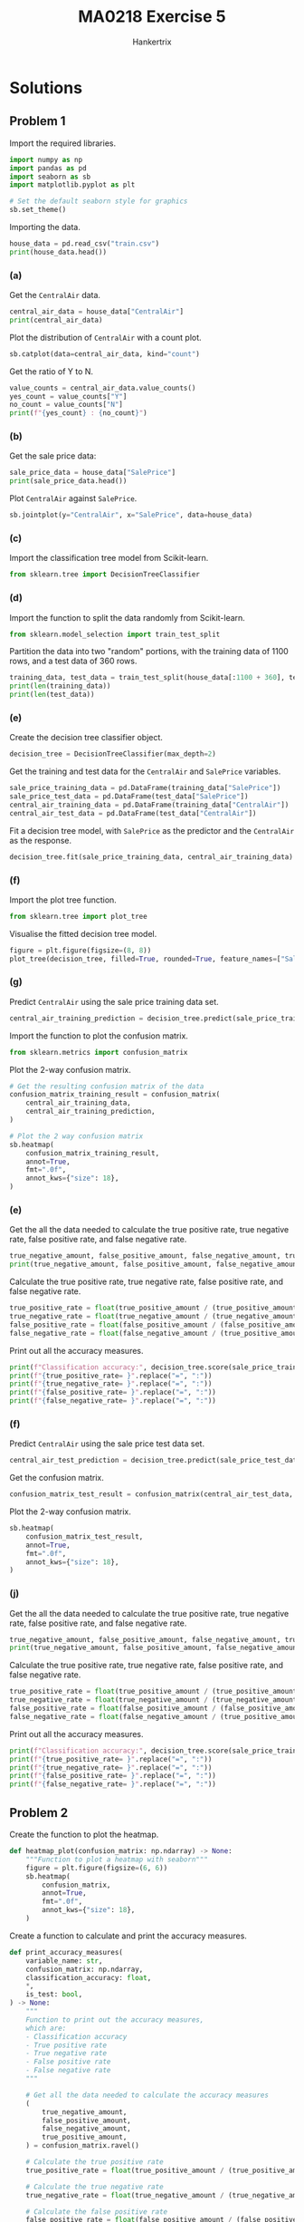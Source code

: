 #+TITLE: MA0218 Exercise 5
#+AUTHOR: Hankertrix
#+STARTUP: showeverything
#+STARTUP: inlineimages
#+OPTIONS: toc:2
#+PROPERTY: header-args :session py :kernel python3 :results output

* Solutions

** Problem 1
Import the required libraries.
#+begin_src jupyter-python :results none
import numpy as np
import pandas as pd
import seaborn as sb
import matplotlib.pyplot as plt

# Set the default seaborn style for graphics
sb.set_theme()
#+end_src

Importing the data.
#+begin_src jupyter-python
house_data = pd.read_csv("train.csv")
print(house_data.head())
#+end_src

#+RESULTS:
#+begin_example
   Id  MSSubClass MSZoning  LotFrontage  LotArea Street Alley LotShape  \
0   1          60       RL         65.0     8450   Pave   NaN      Reg
1   2          20       RL         80.0     9600   Pave   NaN      Reg
2   3          60       RL         68.0    11250   Pave   NaN      IR1
3   4          70       RL         60.0     9550   Pave   NaN      IR1
4   5          60       RL         84.0    14260   Pave   NaN      IR1

  LandContour Utilities  ... PoolArea PoolQC Fence MiscFeature MiscVal MoSold  \
0         Lvl    AllPub  ...        0    NaN   NaN         NaN       0      2
1         Lvl    AllPub  ...        0    NaN   NaN         NaN       0      5
2         Lvl    AllPub  ...        0    NaN   NaN         NaN       0      9
3         Lvl    AllPub  ...        0    NaN   NaN         NaN       0      2
4         Lvl    AllPub  ...        0    NaN   NaN         NaN       0     12

  YrSold  SaleType  SaleCondition  SalePrice
0   2008        WD         Normal     208500
1   2007        WD         Normal     181500
2   2008        WD         Normal     223500
3   2006        WD        Abnorml     140000
4   2008        WD         Normal     250000

[5 rows x 81 columns]
#+end_example

*** (a)
Get the ~CentralAir~ data.
#+begin_src jupyter-python
central_air_data = house_data["CentralAir"]
print(central_air_data)
#+end_src

#+RESULTS:
#+begin_example
0       Y
1       Y
2       Y
3       Y
4       Y
       ..
1455    Y
1456    Y
1457    Y
1458    Y
1459    Y
Name: CentralAir, Length: 1460, dtype: object
#+end_example

Plot the distribution of ~CentralAir~ with a count plot.
#+begin_src jupyter-python
sb.catplot(data=central_air_data, kind="count")
#+end_src

#+RESULTS:
[[file:./.ob-jupyter/e05a1c6b9ce2359688a67bd2311c31aa2feaf4de.png]]

Get the ratio of Y to N.
#+begin_src jupyter-python
value_counts = central_air_data.value_counts()
yes_count = value_counts["Y"]
no_count = value_counts["N"]
print(f"{yes_count} : {no_count}")
#+end_src

#+RESULTS:
: 1365 : 95

*** (b)
Get the sale price data:
#+begin_src jupyter-python
sale_price_data = house_data["SalePrice"]
print(sale_price_data.head())
#+end_src

#+RESULTS:
: 0    208500
: 1    181500
: 2    223500
: 3    140000
: 4    250000
: Name: SalePrice, dtype: int64

Plot ~CentralAir~ against ~SalePrice~.
#+begin_src jupyter-python
sb.jointplot(y="CentralAir", x="SalePrice", data=house_data)
#+end_src

#+RESULTS:
[[file:./.ob-jupyter/cfcf2f8162164426adc4b14b1000e7542ef45a7c.png]]

*** (c)
Import the classification tree model from Scikit-learn.
#+begin_src jupyter-python :results none
from sklearn.tree import DecisionTreeClassifier
#+end_src

*** (d)
Import the function to split the data randomly from Scikit-learn.
#+begin_src jupyter-python :results none
from sklearn.model_selection import train_test_split
#+end_src

Partition the data into two "random" portions, with the training data of 1100 rows, and a test data of 360 rows.
#+begin_src jupyter-python
training_data, test_data = train_test_split(house_data[:1100 + 360], test_size = (360 / (1100 + 360)))
print(len(training_data))
print(len(test_data))
#+end_src

#+RESULTS:
: 1100
: 360

*** (e)
Create the decision tree classifier object.
#+begin_src jupyter-python :results none
decision_tree = DecisionTreeClassifier(max_depth=2)
#+end_src

Get the training and test data for the ~CentralAir~ and ~SalePrice~ variables.
#+begin_src jupyter-python :results none
sale_price_training_data = pd.DataFrame(training_data["SalePrice"])
sale_price_test_data = pd.DataFrame(test_data["SalePrice"])
central_air_training_data = pd.DataFrame(training_data["CentralAir"])
central_air_test_data = pd.DataFrame(test_data["CentralAir"])
#+end_src

Fit a decision tree model, with ~SalePrice~ as the predictor and the ~CentralAir~ as the response.
#+begin_src jupyter-python :results none
decision_tree.fit(sale_price_training_data, central_air_training_data)
#+end_src

*** (f)
Import the plot tree function.
#+begin_src jupyter-python :results none
from sklearn.tree import plot_tree
#+end_src

Visualise the fitted decision tree model.
#+begin_src jupyter-python
figure = plt.figure(figsize=(8, 8))
plot_tree(decision_tree, filled=True, rounded=True, feature_names=["SalePrice"])
#+end_src

#+RESULTS:
[[file:./.ob-jupyter/ad609e540bf1cabe281726e9392c28fc67f60181.png]]

*** (g)
Predict ~CentralAir~ using the sale price training data set.
#+begin_src jupyter-python :results none
central_air_training_prediction = decision_tree.predict(sale_price_training_data)
#+end_src

Import the function to plot the confusion matrix.
#+begin_src jupyter-python :results none
from sklearn.metrics import confusion_matrix
#+end_src

Plot the 2-way confusion matrix.
#+begin_src jupyter-python
# Get the resulting confusion matrix of the data
confusion_matrix_training_result = confusion_matrix(
    central_air_training_data,
    central_air_training_prediction,
)

# Plot the 2 way confusion matrix
sb.heatmap(
    confusion_matrix_training_result,
    annot=True,
    fmt=".0f",
    annot_kws={"size": 18},
)
#+end_src

#+RESULTS:
[[file:./.ob-jupyter/0db8c5dd1a8f5ec6a02cc38130fb1623ebad0a44.png]]

*** (e)
Get the all the data needed to calculate the true positive rate, true negative rate, false positive rate, and false negative rate.
#+begin_src jupyter-python
true_negative_amount, false_positive_amount, false_negative_amount, true_positive_amount = confusion_matrix_training_result.ravel()
print(true_negative_amount, false_positive_amount, false_negative_amount, true_positive_amount)
#+end_src

#+RESULTS:
: 7 62 2 1029

Calculate the true positive rate, true negative rate, false positive rate, and false negative rate.
#+begin_src jupyter-python :results none
true_positive_rate = float(true_positive_amount / (true_positive_amount + false_negative_amount))
true_negative_rate = float(true_negative_amount / (true_negative_amount + false_positive_amount))
false_positive_rate = float(false_positive_amount / (false_positive_amount + true_negative_amount))
false_negative_rate = float(false_negative_amount / (true_positive_amount + false_negative_amount))
#+end_src

Print out all the accuracy measures.
#+begin_src jupyter-python
print(f"Classification accuracy:", decision_tree.score(sale_price_training_data, central_air_training_data))
print(f"{true_positive_rate= }".replace("=", ":"))
print(f"{true_negative_rate= }".replace("=", ":"))
print(f"{false_positive_rate= }".replace("=", ":"))
print(f"{false_negative_rate= }".replace("=", ":"))
#+end_src

#+RESULTS:
: Classification accuracy: 0.9418181818181818
: true_positive_rate: 0.9980601357904947
: true_negative_rate: 0.10144927536231885
: false_positive_rate: 0.8985507246376812
: false_negative_rate: 0.0019398642095053346

*** (f)
Predict ~CentralAir~ using the sale price test data set.
#+begin_src jupyter-python :results none
central_air_test_prediction = decision_tree.predict(sale_price_test_data)
#+end_src

Get the confusion matrix.
#+begin_src jupyter-python :results none
confusion_matrix_test_result = confusion_matrix(central_air_test_data, central_air_test_prediction)
#+end_src

Plot the 2-way confusion matrix.
#+begin_src jupyter-python
sb.heatmap(
    confusion_matrix_test_result,
    annot=True,
    fmt=".0f",
    annot_kws={"size": 18},
)
#+end_src

#+RESULTS:
[[file:./.ob-jupyter/8b232452fcb876bfb894cd45f05c2d66eee46303.png]]

*** (j)
Get the all the data needed to calculate the true positive rate, true negative rate, false positive rate, and false negative rate.
#+begin_src jupyter-python
true_negative_amount, false_positive_amount, false_negative_amount, true_positive_amount = confusion_matrix_test_result.ravel()
print(true_negative_amount, false_positive_amount, false_negative_amount, true_positive_amount)
#+end_src

#+RESULTS:
: 6 20 0 334

Calculate the true positive rate, true negative rate, false positive rate, and false negative rate.
#+begin_src jupyter-python :results none
true_positive_rate = float(true_positive_amount / (true_positive_amount + false_negative_amount))
true_negative_rate = float(true_negative_amount / (true_negative_amount + false_positive_amount))
false_positive_rate = float(false_positive_amount / (false_positive_amount + true_negative_amount))
false_negative_rate = float(false_negative_amount / (true_positive_amount + false_negative_amount))
#+end_src

Print out all the accuracy measures.
#+begin_src jupyter-python
print(f"Classification accuracy:", decision_tree.score(sale_price_training_data, central_air_training_data))
print(f"{true_positive_rate= }".replace("=", ":"))
print(f"{true_negative_rate= }".replace("=", ":"))
print(f"{false_positive_rate= }".replace("=", ":"))
print(f"{false_negative_rate= }".replace("=", ":"))
#+end_src

#+RESULTS:
: Classification accuracy: 0.9418181818181818
: true_positive_rate: 1.0
: true_negative_rate: 0.23076923076923078
: false_positive_rate: 0.7692307692307693
: false_negative_rate: 0.0

** Problem 2
Create the function to plot the heatmap.
#+begin_src jupyter-python :results none
def heatmap_plot(confusion_matrix: np.ndarray) -> None:
    """Function to plot a heatmap with seaborn"""
    figure = plt.figure(figsize=(6, 6))
    sb.heatmap(
        confusion_matrix,
        annot=True,
        fmt=".0f",
        annot_kws={"size": 18},
    )
#+end_src

Create a function to calculate and print the accuracy measures.
#+begin_src jupyter-python :results none
def print_accuracy_measures(
    variable_name: str,
    confusion_matrix: np.ndarray,
    classification_accuracy: float,
    ,*,
    is_test: bool,
) -> None:
    """
    Function to print out the accuracy measures,
    which are:
    - Classification accuracy
    - True positive rate
    - True negative rate
    - False positive rate
    - False negative rate
    """

    # Get all the data needed to calculate the accuracy measures
    (
        true_negative_amount,
        false_positive_amount,
        false_negative_amount,
        true_positive_amount,
    ) = confusion_matrix.ravel()

    # Calculate the true positive rate
    true_positive_rate = float(true_positive_amount / (true_positive_amount + false_negative_amount))

    # Calculate the true negative rate
    true_negative_rate = float(true_negative_amount / (true_negative_amount + false_positive_amount))

    # Calculate the false positive rate
    false_positive_rate = float(false_positive_amount / (false_positive_amount + true_negative_amount))

    # Calculate the false negative rate
    false_negative_rate = float(false_negative_amount / (true_positive_amount + false_negative_amount))

    # Get the string for the data set
    dataset_type = "testing" if is_test else "training"

    # Print out all the variables
    print(f"Accuracy measures for {variable_name} {dataset_type} data:\n")
    print(f"{classification_accuracy= }".replace("=", ":"))
    print(f"{true_positive_rate= }".replace("=", ":"))
    print(f"{true_negative_rate= }".replace("=", ":"))
    print(f"{false_positive_rate= }".replace("=", ":"))
    print(f"{false_negative_rate= }".replace("=", ":"))
    print("\n")
#+end_src

Make a function to do all of the above steps.
#+begin_src jupyter-python :results none
def data_science_pipeline(
    data: pd.DataFrame,
    dependent_variable: str,
    independent_variables: list[str],
) -> None:
    """
    Function to execute the data science pipeline
    to perform binary classification on all of the
    dependent variables.
    """

    # Iterate over all of the independent variables
    for variable in independent_variables:

        # Plot the joint plot of the dependent variable
        # against the independent variable
        sb.jointplot(y=dependent_variable, x=variable, data=data)

        # Partition the data into two "random" portions,
        # with the training data of 1100 rows, and a test data
        # of 360 rows.
        training_data, test_data = train_test_split(
            data[:1100 + 360],
            test_size=(360 / (1100 + 360))
        )

        # Create the decision tree classifier object
        decision_tree = DecisionTreeClassifier(max_depth=2)

        # Get the training data for the variables
        independent_variable_training_data = pd.DataFrame(
            training_data[variable]
        )
        dependent_variable_training_data = pd.DataFrame(
            training_data[dependent_variable]
        )

        # Get the test data for the variables
        independent_variable_test_data = pd.DataFrame(
            test_data[variable]
        )
        dependent_variable_test_data = pd.DataFrame(
            test_data[dependent_variable]
        )

        # Fit the decision tree model, with the independent
        # variable as the predictor and the dependent variable
        # as the response.
        decision_tree.fit(
            independent_variable_training_data,
            dependent_variable_training_data,
        )

        # Visualise the fitted decision tree model
        figure = plt.figure(figsize=(8, 8))
        plot_tree(
            decision_tree,
            filled=True,
            rounded=True,
            feature_names=[variable]
        )

        # Predict the dependent variable using the
        # independent variable training data set
        training_prediction = decision_tree.predict(
            independent_variable_training_data
        )

        # Get the training confusion matrix
        training_confusion_matrix = confusion_matrix(
            dependent_variable_training_data,
            training_prediction
        )

        # Plot the 2 way confusion matrix for the training prediction
        heatmap_plot(training_confusion_matrix)

        # Get the training classification accuracy
        training_classification_accuracy = decision_tree.score(
            independent_variable_training_data,
            dependent_variable_training_data,
        )

        # Print out all the accuracy measures for the training data set
        print_accuracy_measures(
            variable,
            training_confusion_matrix,
            training_classification_accuracy,
            is_test=False,
        )

        # Predict the dependent variable using the test data set
        test_prediction = decision_tree.predict(
            independent_variable_test_data
        )

        # Get the test confusion matrix
        test_confusion_matrix = confusion_matrix(
            dependent_variable_test_data,
            test_prediction,
        )

        # Plot the 2 way confusion matrix for the test prediction
        heatmap_plot(test_confusion_matrix)

        # Get the test classification accuracy
        test_classification_accuracy = decision_tree.score(
            independent_variable_test_data,
            dependent_variable_test_data,
        )

        # Print out all the accuracy measures for the testing data set
        print_accuracy_measures(
            variable,
            test_confusion_matrix,
            test_classification_accuracy,
            is_test=True
        )
#+end_src

Initialise the variables to run the pipeline on.
#+begin_src jupyter-python :results none
variables = ["GrLivArea", "OverallQual", "YearBuilt"]
#+end_src

Call the function to run the pipeline on the variables defined above.
#+begin_src jupyter-python
data_science_pipeline(house_data, "CentralAir", variables)
#+end_src

#+RESULTS:
:RESULTS:
#+begin_example
Accuracy measures for GrLivArea training data:

classification_accuracy: 0.9418181818181818
true_positive_rate: 1.0
true_negative_rate: 0.030303030303030304
false_positive_rate: 0.9696969696969697
false_negative_rate: 0.0


Accuracy measures for GrLivArea testing data:

classification_accuracy: 0.925
true_positive_rate: 1.0
true_negative_rate: 0.06896551724137931
false_positive_rate: 0.9310344827586207
false_negative_rate: 0.0


Accuracy measures for OverallQual training data:

classification_accuracy: 0.9363636363636364
true_positive_rate: 0.9941520467836257
true_negative_rate: 0.13513513513513514
false_positive_rate: 0.8648648648648649
false_negative_rate: 0.005847953216374269


Accuracy measures for OverallQual testing data:

classification_accuracy: 0.95
true_positive_rate: 0.9911504424778761
true_negative_rate: 0.2857142857142857
false_positive_rate: 0.7142857142857143
false_negative_rate: 0.008849557522123894


Accuracy measures for YearBuilt training data:

classification_accuracy: 0.9336363636363636
true_positive_rate: 1.0
true_negative_rate: 0.02666666666666667
false_positive_rate: 0.9733333333333334
false_negative_rate: 0.0


Accuracy measures for YearBuilt testing data:

classification_accuracy: 0.9444444444444444
true_positive_rate: 1.0
true_negative_rate: 0.0
false_positive_rate: 1.0
false_negative_rate: 0.0
#+end_example
[[file:./.ob-jupyter/a90e8ebe02bf639f46df6fca1bb6fc355add7663.png]]
[[file:./.ob-jupyter/671d2889642cce1672be641764e64a85e0b76cb2.png]]
[[file:./.ob-jupyter/5320ff93716bb0a1c57db6877d475c0fbaa248fd.png]]
[[file:./.ob-jupyter/e3deb3af846798aa63fa34b9360482ce7f77b4f2.png]]
[[file:./.ob-jupyter/62b516e8be9356d6f12d9a1adb2b1f00cb1bcb49.png]]
[[file:./.ob-jupyter/529fcaf8d66d7a4a96b396db751903290172b2f6.png]]
[[file:./.ob-jupyter/6a79b6924c021ff1dd604a911dccaff89e5f25d4.png]]
[[file:./.ob-jupyter/aa9e41aad8fa702fd65f06a190870a919513c65f.png]]
[[file:./.ob-jupyter/584bef8aa79039f3921c816a648a9afe4ed37986.png]]
[[file:./.ob-jupyter/3477cd2fe3d54aeeb50ff193c646b34d7dc4488f.png]]
[[file:./.ob-jupyter/315f523e537d0398da98a6da479bc0e936c11a98.png]]
[[file:./.ob-jupyter/fe0ecc11ca80820807872c1203ca30cd88b9bec3.png]]
:END:

** Problem 3
The classification accuracy of ~OverallQual~ is the greatest amongst all other variables, as well as having a much higher true negative rate. Hence, I think that the ~OverallQual~ classification tree is the best to predict ~CentralAir~. However, due to the random nature of the training and testing data set, these accuracy metrics are only valid for the results above, and not when the classifier is run again.
